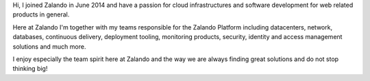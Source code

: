 .. title: Jan Löffler
.. slug: jan-loffler
.. date: 2014/12/18 16:58:00
.. tags:
.. link:
.. description:
.. author_title: Head of Platform
.. type: text

Hi, I joined Zalando in June 2014 and have a passion for cloud infrastructures and software development for web related products in general.

Here at Zalando I'm together with my teams responsible for the Zalando Platform including datacenters, network, databases, continuous delivery, deployment tooling, monitoring products, security, identity and access management solutions and much more.

I enjoy especially the team spirit here at Zalando and the way we are always finding great solutions and do not stop thinking big! 
